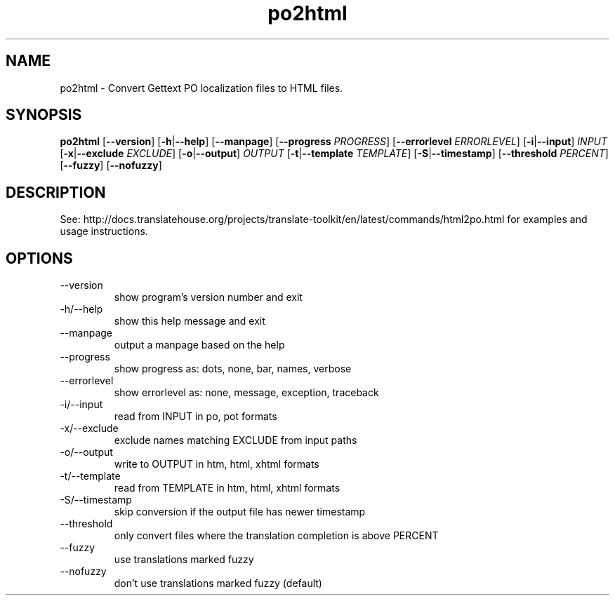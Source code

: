 .\" Autogenerated manpage
.TH po2html 1 "Translate Toolkit 2.4.0" "" "Translate Toolkit 2.4.0"
.SH NAME
po2html \- Convert Gettext PO localization files to HTML files.
.SH SYNOPSIS
.PP
\fBpo2html \fR[\fP--version\fR]\fP \fR[\fP-h\fR|\fP--help\fR]\fP \fR[\fP--manpage\fR]\fP \fR[\fP--progress \fIPROGRESS\fP\fR]\fP \fR[\fP--errorlevel \fIERRORLEVEL\fP\fR]\fP \fR[\fP-i\fR|\fP--input\fR]\fP \fIINPUT\fP \fR[\fP-x\fR|\fP--exclude \fIEXCLUDE\fP\fR]\fP \fR[\fP-o\fR|\fP--output\fR]\fP \fIOUTPUT\fP \fR[\fP-t\fR|\fP--template \fITEMPLATE\fP\fR]\fP \fR[\fP-S\fR|\fP--timestamp\fR]\fP \fR[\fP--threshold \fIPERCENT\fP\fR]\fP \fR[\fP--fuzzy\fR]\fP \fR[\fP--nofuzzy\fR]\fP\fP
.SH DESCRIPTION
See: http://docs.translatehouse.org/projects/translate-toolkit/en/latest/commands/html2po.html
for examples and usage instructions.
.SH OPTIONS
.PP
.TP
\-\-version
show program's version number and exit
.TP
\-h/\-\-help
show this help message and exit
.TP
\-\-manpage
output a manpage based on the help
.TP
\-\-progress
show progress as: dots, none, bar, names, verbose
.TP
\-\-errorlevel
show errorlevel as: none, message, exception, traceback
.TP
\-i/\-\-input
read from INPUT in po, pot formats
.TP
\-x/\-\-exclude
exclude names matching EXCLUDE from input paths
.TP
\-o/\-\-output
write to OUTPUT in htm, html, xhtml formats
.TP
\-t/\-\-template
read from TEMPLATE in htm, html, xhtml formats
.TP
\-S/\-\-timestamp
skip conversion if the output file has newer timestamp
.TP
\-\-threshold
only convert files where the translation completion is above PERCENT
.TP
\-\-fuzzy
use translations marked fuzzy
.TP
\-\-nofuzzy
don't use translations marked fuzzy (default)
